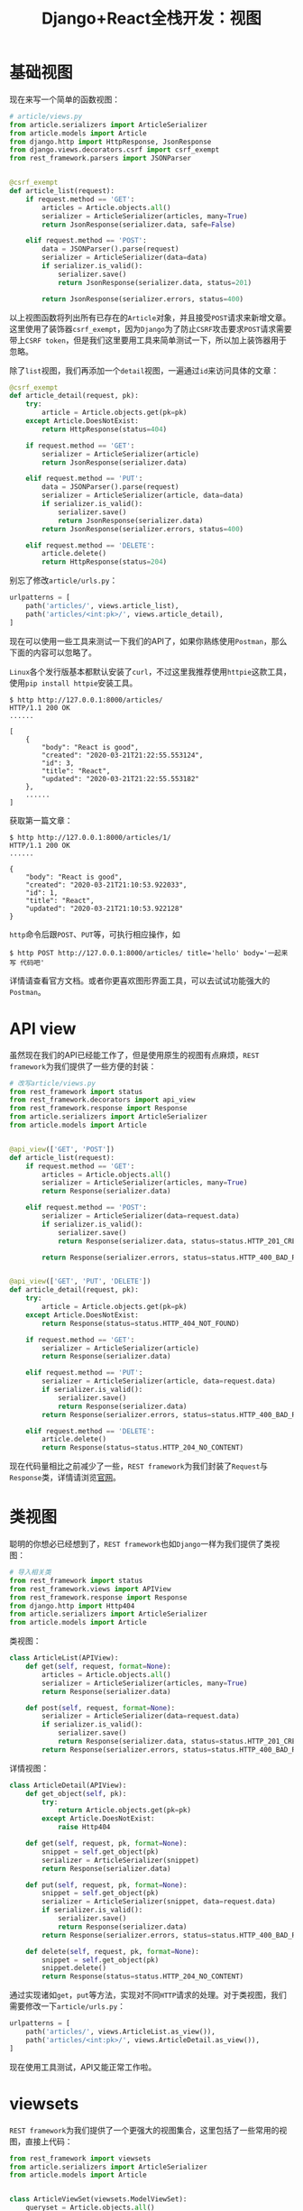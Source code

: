 #+title: Django+React全栈开发：视图
#+tags: REST Django
#+series: Django+React全栈开发
#+created_at: 2020-04-21T02:47:38.135+00:00
#+published_at: 2021-04-10T10:16:09.731147+00:00
#+summary: 这篇文章介绍了如何使用Django REST framework来构建一个API。文章首先介绍了基本视图的写法，然后介绍了API view和类视图的写法，最后介绍了viewsets的写法。文章还介绍了如何使用官方提供的路由系统routers与viewsets搭配使用。

* 基础视图
现在来写一个简单的函数视图：

#+begin_src python
# article/views.py
from article.serializers import ArticleSerializer
from article.models import Article
from django.http import HttpResponse, JsonResponse
from django.views.decorators.csrf import csrf_exempt
from rest_framework.parsers import JSONParser


@csrf_exempt
def article_list(request):
    if request.method == 'GET':
        articles = Article.objects.all()
        serializer = ArticleSerializer(articles, many=True)
        return JsonResponse(serializer.data, safe=False)

    elif request.method == 'POST':
        data = JSONParser().parse(request)
        serializer = ArticleSerializer(data=data)
        if serializer.is_valid():
            serializer.save()
            return JsonResponse(serializer.data, status=201)

        return JsonResponse(serializer.errors, status=400)
#+end_src

以上视图函数将列出所有已存在的​=Article=​对象，并且接受​=POST=​请求来新增文章。这里使用了装饰器​=csrf_exempt=​，因为​=Django=​为了防止​=CSRF=​攻击要求​=POST=​请求需要带上​=CSRF token=​，但是我们这里要用工具来简单测试一下，所以加上装饰器用于忽略。

除了​=list=​视图，我们再添加一个​=detail=​视图，一遍通过​=id=​来访问具体的文章：

#+begin_src python
@csrf_exempt
def article_detail(request, pk):
    try:
        article = Article.objects.get(pk=pk)
    except Article.DoesNotExist:
        return HttpResponse(status=404)

    if request.method == 'GET':
        serializer = ArticleSerializer(article)
        return JsonResponse(serializer.data)

    elif request.method == 'PUT':
        data = JSONParser().parse(request)
        serializer = ArticleSerializer(article, data=data)
        if serializer.is_valid():
            serializer.save()
            return JsonResponse(serializer.data)
        return JsonResponse(serializer.errors, status=400)

    elif request.method == 'DELETE':
        article.delete()
        return HttpResponse(status=204)
#+end_src

别忘了修改​=article/urls.py=​：

#+begin_src python
urlpatterns = [
    path('articles/', views.article_list),
    path('articles/<int:pk>/', views.article_detail),
]
#+end_src

现在可以使用一些工具来测试一下我们的API了，如果你熟练使用​=Postman=​，那么下面的内容可以忽略了。

=Linux=​各个发行版基本都默认安装了​=curl=​，不过这里我推荐使用​=httpie=​这款工具，使用​=pip install httpie=​安装工具。

#+begin_src shellsession
$ http http://127.0.0.1:8000/articles/
HTTP/1.1 200 OK
......

[
    {
        "body": "React is good",
        "created": "2020-03-21T21:22:55.553124",
        "id": 3,
        "title": "React",
        "updated": "2020-03-21T21:22:55.553182"
    },
    ......
]
#+end_src

获取第一篇文章：

#+begin_src shellsession
$ http http://127.0.0.1:8000/articles/1/
HTTP/1.1 200 OK
......

{
    "body": "React is good",
    "created": "2020-03-21T21:10:53.922033",
    "id": 1,
    "title": "React",
    "updated": "2020-03-21T21:10:53.922128"
}
#+end_src

=http=​命令后跟​=POST=​、​=PUT=​等，可执行相应操作，如

#+begin_src shellsession
$ http POST http://127.0.0.1:8000/articles/ title='hello' body='一起来写 代码吧'
#+end_src

详情请查看官方文档。或者你更喜欢图形界面工具，可以去试试功能强大的​=Postman=​。

* API view
虽然现在我们的API已经能工作了，但是使用原生的视图有点麻烦，​=REST framework=​为我们提供了一些方便的封装：

#+begin_src python
# 改写article/views.py
from rest_framework import status
from rest_framework.decorators import api_view
from rest_framework.response import Response
from article.serializers import ArticleSerializer
from article.models import Article


@api_view(['GET', 'POST'])
def article_list(request):
    if request.method == 'GET':
        articles = Article.objects.all()
        serializer = ArticleSerializer(articles, many=True)
        return Response(serializer.data)

    elif request.method == 'POST':
        serializer = ArticleSerializer(data=request.data)
        if serializer.is_valid():
            serializer.save()
            return Response(serializer.data, status=status.HTTP_201_CREATED)

        return Response(serializer.errors, status=status.HTTP_400_BAD_REQUEST)


@api_view(['GET', 'PUT', 'DELETE'])
def article_detail(request, pk):
    try:
        article = Article.objects.get(pk=pk)
    except Article.DoesNotExist:
        return Response(status=status.HTTP_404_NOT_FOUND)

    if request.method == 'GET':
        serializer = ArticleSerializer(article)
        return Response(serializer.data)

    elif request.method == 'PUT':
        serializer = ArticleSerializer(article, data=request.data)
        if serializer.is_valid():
            serializer.save()
            return Response(serializer.data)
        return Response(serializer.errors, status=status.HTTP_400_BAD_REQUEST)

    elif request.method == 'DELETE':
        article.delete()
        return Response(status=status.HTTP_204_NO_CONTENT)
#+end_src

现在代码量相比之前减少了一些，​=REST framework=​为我们封装了​=Request=​与​=Response=​类，详情请浏览[[https://www.django-rest-framework.org][官网]]。

* 类视图
聪明的你想必已经想到了，​=REST framework=​也如​=Django=​一样为我们提供了类视图：

#+begin_src python
# 导入相关类
from rest_framework import status
from rest_framework.views import APIView
from rest_framework.response import Response
from django.http import Http404
from article.serializers import ArticleSerializer
from article.models import Article
#+end_src

类视图：

#+begin_src python
class ArticleList(APIView):
    def get(self, request, format=None):
        articles = Article.objects.all()
        serializer = ArticleSerializer(articles, many=True)
        return Response(serializer.data)

    def post(self, request, format=None):
        serializer = ArticleSerializer(data=request.data)
        if serializer.is_valid():
            serializer.save()
            return Response(serializer.data, status=status.HTTP_201_CREATED)
        return Response(serializer.errors, status=status.HTTP_400_BAD_REQUEST)
#+end_src

详情视图：

#+begin_src python
class ArticleDetail(APIView):
    def get_object(self, pk):
        try:
            return Article.objects.get(pk=pk)
        except Article.DoesNotExist:
            raise Http404

    def get(self, request, pk, format=None):
        snippet = self.get_object(pk)
        serializer = ArticleSerializer(snippet)
        return Response(serializer.data)

    def put(self, request, pk, format=None):
        snippet = self.get_object(pk)
        serializer = ArticleSerializer(snippet, data=request.data)
        if serializer.is_valid():
            serializer.save()
            return Response(serializer.data)
        return Response(serializer.errors, status=status.HTTP_400_BAD_REQUEST)

    def delete(self, request, pk, format=None):
        snippet = self.get_object(pk)
        snippet.delete()
        return Response(status=status.HTTP_204_NO_CONTENT)
#+end_src

通过实现诸如​=get=​，​=put=​等方法，实现对不同​=HTTP=​请求的处理。对于类视图，我们需要修改一下​=article/urls.py=​：

#+begin_src python
urlpatterns = [
    path('articles/', views.ArticleList.as_view()),
    path('articles/<int:pk>/', views.ArticleDetail.as_view()),
]
#+end_src

现在使用工具测试，API又能正常工作啦。

* viewsets
=REST framework=​为我们提供了一个更强大的视图集合，这里包括了一些常用的视图，直接上代码：

#+begin_src python
from rest_framework import viewsets
from article.serializers import ArticleSerializer
from article.models import Article


class ArticleViewSet(viewsets.ModelViewSet):
    queryset = Article.objects.all()
    serializer_class = ArticleSerializer
#+end_src

我们写的​=ArticleViewSet=​类只有两行代码，但是却涵盖了之前所有的功能。​=viewsets=​可以与官方提供的路由系统​=routers=​搭配使用，修改​=article/urls.py=​：

#+begin_src python
from django.urls import path, include
from rest_framework.routers import DefaultRouter
from article import views


router = DefaultRouter()
router.register(r'articles', views.ArticleViewSet)

urlpatterns = [
    path('', include(router.urls)),
]
#+end_src

*注意*​：确保你的​*项目urls.py*​里包含了​=article=​的urls，习惯上把所有的路由放到​=api/=​下。

#+begin_src python
# 项目级urls
urlpatterns = [
    path('api/', include('article.urls')),
]
#+end_src

我们准备做前后端分离开发，那么其实这里并不需要再去写模板了，之前的templates文件夹可以删除，但是为了方便调试，​=REST framework=​提供了默认的一套模板，所以如果你打开浏览器访问默认的地址​=127.0.0.1:8000/api=​，是可以看到一个API Root的页面的，并且用浏览器去访问api端点会看到拥有样式的页面而不是简单的JSON，框架会根据请求来判断返回形式，非常人性化。

*这里只是简略介绍一下几种编写视图的方法，要深入了解还是要去看官方文档，视图写法还是比较灵活的，可以根据需要选择不同的写法。*
